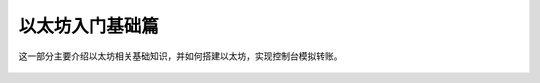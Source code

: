 以太坊入门基础篇
=================

这一部分主要介绍以太坊相关基础知识，并如何搭建以太坊，实现控制台模拟转账。


 .. toctree::
    :maxdepth: 2
    :numbered: 2

    01_introdutce
    02_eth
    03_win-install
    04_mac-install
    05_transaction
